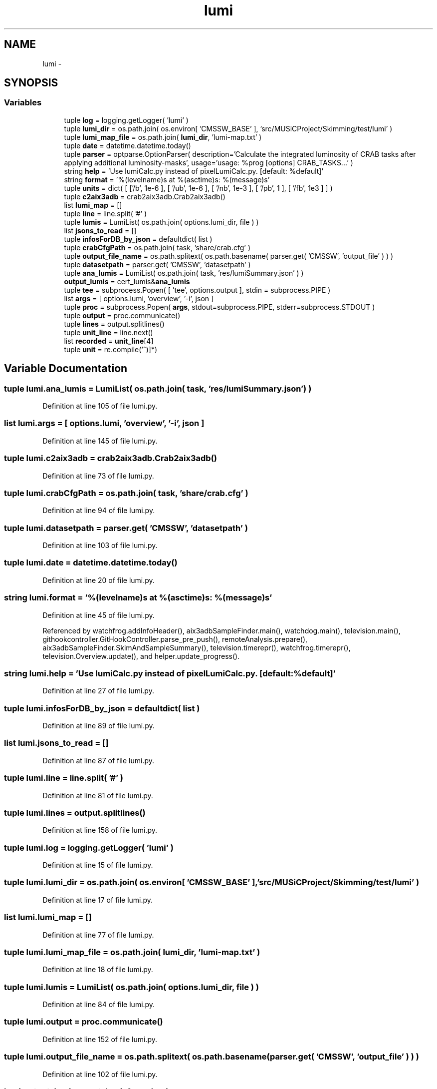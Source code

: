 .TH "lumi" 3 "Wed Sep 30 2015" "tools3a" \" -*- nroff -*-
.ad l
.nh
.SH NAME
lumi \- 
.SH SYNOPSIS
.br
.PP
.SS "Variables"

.in +1c
.ti -1c
.RI "tuple \fBlog\fP = logging\&.getLogger( 'lumi' )"
.br
.ti -1c
.RI "tuple \fBlumi_dir\fP = os\&.path\&.join( os\&.environ[ 'CMSSW_BASE' ], 'src/MUSiCProject/Skimming/test/lumi' )"
.br
.ti -1c
.RI "tuple \fBlumi_map_file\fP = os\&.path\&.join( \fBlumi_dir\fP, 'lumi-map\&.txt' )"
.br
.ti -1c
.RI "tuple \fBdate\fP = datetime\&.datetime\&.today()"
.br
.ti -1c
.RI "tuple \fBparser\fP = optparse\&.OptionParser( description='Calculate the integrated luminosity of CRAB tasks after applying additional luminosity-masks', usage='usage: %prog [options] CRAB_TASKS\&.\&.\&.' )"
.br
.ti -1c
.RI "string \fBhelp\fP = 'Use lumiCalc\&.py instead of pixelLumiCalc\&.py\&. [default: %default]'"
.br
.ti -1c
.RI "string \fBformat\fP = '%(levelname)s at %(asctime)s: %(message)s'"
.br
.ti -1c
.RI "tuple \fBunits\fP = dict( [ ['/\\xce\\xbcb', 1e-6 ], [ '/ub', 1e-6 ], [ '/nb', 1e-3 ], [ '/pb', 1 ], [ '/fb', 1e3 ] ] )"
.br
.ti -1c
.RI "tuple \fBc2aix3adb\fP = crab2aix3adb\&.Crab2aix3adb()"
.br
.ti -1c
.RI "list \fBlumi_map\fP = []"
.br
.ti -1c
.RI "tuple \fBline\fP = line\&.split( '#' )"
.br
.ti -1c
.RI "tuple \fBlumis\fP = LumiList( os\&.path\&.join( options\&.lumi_dir, file ) )"
.br
.ti -1c
.RI "list \fBjsons_to_read\fP = []"
.br
.ti -1c
.RI "tuple \fBinfosForDB_by_json\fP = defaultdict( list )"
.br
.ti -1c
.RI "tuple \fBcrabCfgPath\fP = os\&.path\&.join( task, 'share/crab\&.cfg' )"
.br
.ti -1c
.RI "tuple \fBoutput_file_name\fP = os\&.path\&.splitext( os\&.path\&.basename( parser\&.get( 'CMSSW', 'output_file' ) ) )"
.br
.ti -1c
.RI "tuple \fBdatasetpath\fP = parser\&.get( 'CMSSW', 'datasetpath' )"
.br
.ti -1c
.RI "tuple \fBana_lumis\fP = LumiList( os\&.path\&.join( task, 'res/lumiSummary\&.json' ) )"
.br
.ti -1c
.RI "\fBoutput_lumis\fP = cert_lumis&\fBana_lumis\fP"
.br
.ti -1c
.RI "tuple \fBtee\fP = subprocess\&.Popen( [ 'tee', options\&.output ], stdin = subprocess\&.PIPE )"
.br
.ti -1c
.RI "list \fBargs\fP = [ options\&.lumi, 'overview', '-i', json ]"
.br
.ti -1c
.RI "tuple \fBproc\fP = subprocess\&.Popen( \fBargs\fP, stdout=subprocess\&.PIPE, stderr=subprocess\&.STDOUT )"
.br
.ti -1c
.RI "tuple \fBoutput\fP = proc\&.communicate()"
.br
.ti -1c
.RI "tuple \fBlines\fP = output\&.splitlines()"
.br
.ti -1c
.RI "tuple \fBunit_line\fP = line\&.next()"
.br
.ti -1c
.RI "list \fBrecorded\fP = \fBunit_line\fP[4]"
.br
.ti -1c
.RI "tuple \fBunit\fP = re\&.compile('\\(([^)]*)\\)"
.br
.in -1c
.SH "Variable Documentation"
.PP 
.SS "tuple lumi\&.ana_lumis = LumiList( os\&.path\&.join( task, 'res/lumiSummary\&.json' ) )"

.PP
Definition at line 105 of file lumi\&.py\&.
.SS "list lumi\&.args = [ options\&.lumi, 'overview', '-i', json ]"

.PP
Definition at line 145 of file lumi\&.py\&.
.SS "tuple lumi\&.c2aix3adb = crab2aix3adb\&.Crab2aix3adb()"

.PP
Definition at line 73 of file lumi\&.py\&.
.SS "tuple lumi\&.crabCfgPath = os\&.path\&.join( task, 'share/crab\&.cfg' )"

.PP
Definition at line 94 of file lumi\&.py\&.
.SS "tuple lumi\&.datasetpath = parser\&.get( 'CMSSW', 'datasetpath' )"

.PP
Definition at line 103 of file lumi\&.py\&.
.SS "tuple lumi\&.date = datetime\&.datetime\&.today()"

.PP
Definition at line 20 of file lumi\&.py\&.
.SS "string lumi\&.format = '%(levelname)s at %(asctime)s: %(message)s'"

.PP
Definition at line 45 of file lumi\&.py\&.
.PP
Referenced by watchfrog\&.addInfoHeader(), aix3adbSampleFinder\&.main(), watchdog\&.main(), television\&.main(), githookcontroller\&.GitHookController\&.parse_pre_push(), remoteAnalysis\&.prepare(), aix3adbSampleFinder\&.SkimAndSampleSummary(), television\&.timerepr(), watchfrog\&.timerepr(), television\&.Overview\&.update(), and helper\&.update_progress()\&.
.SS "string lumi\&.help = 'Use lumiCalc\&.py instead of pixelLumiCalc\&.py\&. [default: %default]'"

.PP
Definition at line 27 of file lumi\&.py\&.
.SS "tuple lumi\&.infosForDB_by_json = defaultdict( list )"

.PP
Definition at line 89 of file lumi\&.py\&.
.SS "list lumi\&.jsons_to_read = []"

.PP
Definition at line 87 of file lumi\&.py\&.
.SS "tuple lumi\&.line = line\&.split( '#' )"

.PP
Definition at line 81 of file lumi\&.py\&.
.SS "tuple lumi\&.lines = output\&.splitlines()"

.PP
Definition at line 158 of file lumi\&.py\&.
.SS "tuple lumi\&.log = logging\&.getLogger( 'lumi' )"

.PP
Definition at line 15 of file lumi\&.py\&.
.SS "tuple lumi\&.lumi_dir = os\&.path\&.join( os\&.environ[ 'CMSSW_BASE' ], 'src/MUSiCProject/Skimming/test/lumi' )"

.PP
Definition at line 17 of file lumi\&.py\&.
.SS "list lumi\&.lumi_map = []"

.PP
Definition at line 77 of file lumi\&.py\&.
.SS "tuple lumi\&.lumi_map_file = os\&.path\&.join( \fBlumi_dir\fP, 'lumi-map\&.txt' )"

.PP
Definition at line 18 of file lumi\&.py\&.
.SS "tuple lumi\&.lumis = LumiList( os\&.path\&.join( options\&.lumi_dir, file ) )"

.PP
Definition at line 84 of file lumi\&.py\&.
.SS "tuple lumi\&.output = proc\&.communicate()"

.PP
Definition at line 152 of file lumi\&.py\&.
.SS "tuple lumi\&.output_file_name = os\&.path\&.splitext( os\&.path\&.basename( parser\&.get( 'CMSSW', 'output_file' ) ) )"

.PP
Definition at line 102 of file lumi\&.py\&.
.SS "lumi\&.output_lumis = cert_lumis&\fBana_lumis\fP"

.PP
Definition at line 113 of file lumi\&.py\&.
.SS "tuple lumi\&.parser = optparse\&.OptionParser( description='Calculate the integrated luminosity of CRAB tasks after applying additional luminosity-masks', usage='usage: %prog [options] CRAB_TASKS\&.\&.\&.' )"

.PP
Definition at line 22 of file lumi\&.py\&.
.SS "tuple lumi\&.proc = subprocess\&.Popen( \fBargs\fP, stdout=subprocess\&.PIPE, stderr=subprocess\&.STDOUT )"

.PP
Definition at line 150 of file lumi\&.py\&.
.SS "list lumi\&.recorded = \fBunit_line\fP[4]"

.PP
Definition at line 171 of file lumi\&.py\&.
.SS "tuple lumi\&.tee = subprocess\&.Popen( [ 'tee', options\&.output ], stdin = subprocess\&.PIPE )"

.PP
Definition at line 135 of file lumi\&.py\&.
.SS "tuple lumi\&.unit = re\&.compile('\\(([^)]*)\\)"

.PP
Definition at line 172 of file lumi\&.py\&.
.SS "tuple lumi\&.unit_line = line\&.next()"

.PP
Definition at line 170 of file lumi\&.py\&.
.SS "tuple lumi\&.units = dict( [ ['/\\xce\\xbcb', 1e-6 ], [ '/ub', 1e-6 ], [ '/nb', 1e-3 ], [ '/pb', 1 ], [ '/fb', 1e3 ] ] )"

.PP
Definition at line 49 of file lumi\&.py\&.
.SH "Author"
.PP 
Generated automatically by Doxygen for tools3a from the source code\&.
